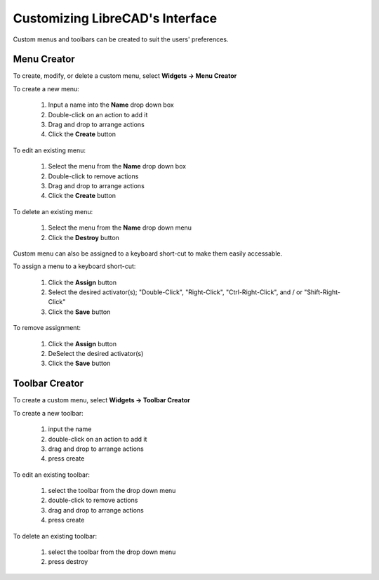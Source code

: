 .. _customize:


Customizing LibreCAD's Interface
================================

Custom menus and toolbars can be created to suit the users' preferences.  


Menu Creator
------------

To create, modify, or delete a custom menu, select **Widgets -> Menu Creator**

.. figure:: /images/menuCreator.png
    :width: 728px
    :height: 404px
    :align: right
    :scale: 67
    :alt: LibreCAD Menu Creator

To create a new menu:

    #. Input a name into the **Name** drop down box
    #. Double-click on an action to add it
    #. Drag and drop to arrange actions
    #. Click the **Create** button

To edit an existing menu:

    #. Select the menu from the **Name** drop down box
    #. Double-click to remove actions
    #. Drag and drop to arrange actions
    #. Click the **Create** button

To delete an existing menu:

    #. Select the menu from the **Name** drop down menu
    #. Click the **Destroy** button


Custom menu can also be assigned to a keyboard short-cut to make them easily accessable.

.. figure:: /images/menuAssign.png
    :width: 208px
    :height: 188px
    :align: right
    :scale: 100
    :alt: LibreCAD Menu Assigner

To assign a menu to a keyboard short-cut:

    #. Click the **Assign** button
    #. Select the desired activator(s); "Double-Click", "Right-Click", "Ctrl-Right-Click", and / or "Shift-Right-Click"
    #. Click the **Save** button

To remove assignment:

    #. Click the **Assign** button
    #. DeSelect the desired activator(s)
    #. Click the **Save** button


Toolbar Creator
---------------

To create a custom menu, select **Widgets -> Toolbar Creator**

.. figure:: /images/toolbarCreator.png
    :width: 728px
    :height: 404px
    :align: right
    :scale: 67
    :alt: LibreCAD Toolbar Creator

To create a new toolbar:

    #. input the name
    #. double-click on an action to add it
    #. drag and drop to arrange actions
    #. press create

To edit an existing toolbar:

    #. select the toolbar from the drop down menu
    #. double-click to remove actions
    #. drag and drop to arrange actions
    #. press create

To delete an existing toolbar:

    #. select the toolbar from the drop down menu
    #. press destroy


